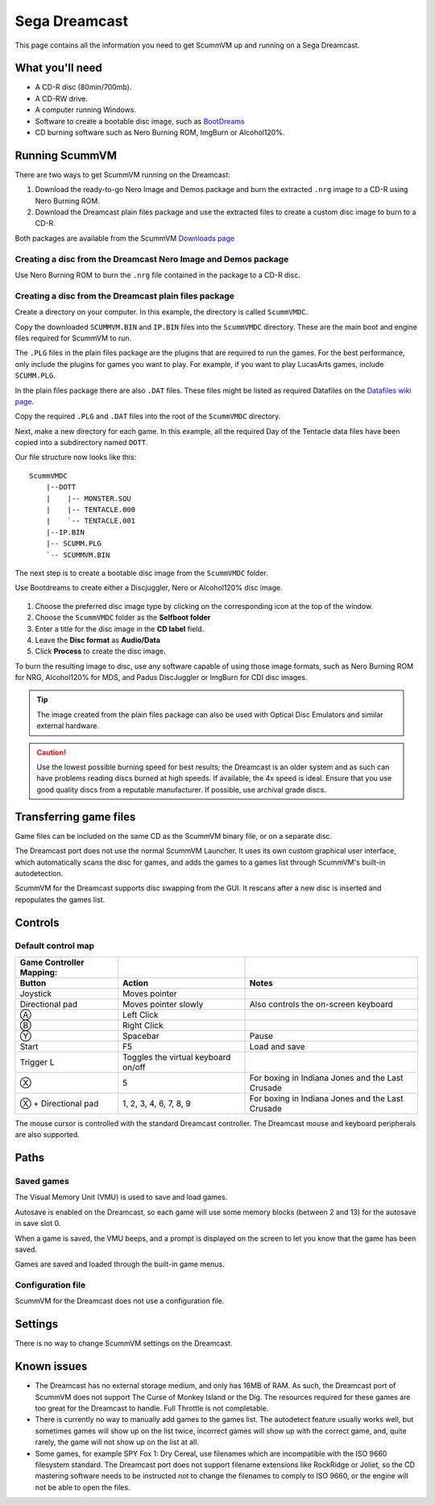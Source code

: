 =============================
Sega Dreamcast
=============================

This page contains all the information you need to get ScummVM up and running on a Sega Dreamcast.

What you'll need
=================

- A CD-R disc (80min/700mb).
- A CD-RW drive.
- A computer running Windows. 
- Software to create a bootable disc image, such as `BootDreams <https://dcemulation.org/index.php?title=BootDreams>`_ 
- CD burning software such as Nero Burning ROM, ImgBurn or Alcohol120%.  

Running ScummVM
==================================
There are two ways to get ScummVM running on the Dreamcast:

1. Download the ready-to-go Nero Image and Demos package and burn the extracted ``.nrg`` image to a CD-R using Nero Burning ROM. 
2. Download the Dreamcast plain files package and use the extracted files to create a custom disc image to burn to a CD-R.

Both packages are available from the ScummVM `Downloads page <https://www.scummvm.org/downloads/>`_

Creating a disc from the Dreamcast Nero Image and Demos package
********************************************************************
Use Nero Burning ROM to burn the ``.nrg`` file contained in the package to a CD-R disc. 

Creating a disc from the Dreamcast plain files package
********************************************************
Create a directory on your computer. In this example, the directory is called ``ScummVMDC``.

Copy the downloaded ``SCUMMVM.BIN`` and ``IP.BIN`` files into the ``ScummVMDC`` directory. These are the main boot and engine files required for ScummVM to run.

The ``.PLG`` files in the plain files package are the plugins that are required to run the games. For the best performance, only include the plugins for games you want to play. For example, if you want to play LucasArts games, include ``SCUMM.PLG``. 

In the plain files package there are also ``.DAT`` files. These files might be listed as required Datafiles on the `Datafiles wiki page <https://wiki.scummvm.org/index.php/Datafiles>`_.

Copy the required ``.PLG`` and ``.DAT`` files into the root of the ``ScummVMDC`` directory. 

Next, make a new directory for each game. In this example, all the required Day of the Tentacle data files have been copied into a subdirectory named ``DOTT``. 

Our file structure now looks like this:

::

    ScummVMDC
        |--DOTT
        |    |-- MONSTER.SOU
        |    |-- TENTACLE.000
        |    `-- TENTACLE.001
        |--IP.BIN
        |-- SCUMM.PLG
        `-- SCUMMVM.BIN

The next step is to create a bootable disc image from the ``ScummVMDC`` folder. 

Use Bootdreams to create either a Discjuggler, Nero or Alcohol120% disc image. 

.. figure:: ../images/dreamcast/bootdreams.png

1. Choose the preferred disc image type by clicking on the corresponding icon at the top of the window. 
2. Choose the ``ScummVMDC`` folder as the **Selfboot folder**
3. Enter a title for the disc image in the **CD label** field. 
4. Leave the **Disc format** as **Audio/Data**
5. Click **Process** to create the disc image. 


To burn the resulting image to disc, use any software capable of using those image formats, such as Nero Burning ROM for NRG, Alcohol120% for MDS, and Padus DiscJuggler or ImgBurn for CDI disc images. 

.. tip::

    The image created from the plain files package can also be used with Optical Disc Emulators and similar external hardware.


.. caution::

    Use the lowest possible burning speed for best results; the Dreamcast is an older system and as such can have problems reading discs burned at high speeds.  If available, the 4x speed is ideal. Ensure that you use good quality discs from a reputable manufacturer. If possible, use archival grade discs.  

Transferring game files
========================

Game files can be included on the same CD as the ScummVM binary file, or on a separate disc.

The Dreamcast port does not use the normal ScummVM Launcher. It uses its own custom graphical user interface, which automatically scans the disc for games, and adds the games to a games list through ScummVM's built-in autodetection. 

ScummVM for the Dreamcast supports disc swapping from the GUI. It rescans after a new disc is inserted and repopulates the games list. 

Controls
=================

Default control map
*********************

.. csv-table::
    :header-rows: 2

    Game Controller Mapping:,,
    Button,Action,Notes
    Joystick,Moves pointer,
    Directional pad,Moves pointer slowly, Also controls the on-screen keyboard
    Ⓐ,Left Click,
    Ⓑ,Right Click,
    Ⓨ,Spacebar,Pause
    Start,F5,Load and save
    Trigger L,Toggles the virtual keyboard on/off,
    Ⓧ,5,For boxing in Indiana Jones and the Last Crusade
    Ⓧ + Directional pad,"1, 2, 3, 4, 6, 7, 8, 9",For boxing in Indiana Jones and the Last Crusade

The mouse cursor is controlled with the standard Dreamcast controller. The Dreamcast mouse and keyboard peripherals are also supported. 

Paths 
=======

Saved games 
*****************

The Visual Memory Unit (VMU) is used to save and load games. 

Autosave is enabled on the Dreamcast, so each game will use some memory blocks (between 2 and 13) for the autosave in save slot 0.

When a game is saved, the VMU beeps, and a prompt is displayed on the screen to let you know that the game has been saved.

Games are saved and loaded through the built-in game menus. 

Configuration file 
*********************

ScummVM for the Dreamcast does not use a configuration file. 

Settings
==========

There is no way to change ScummVM settings on the Dreamcast.

Known issues
==============

- The Dreamcast has no external storage medium, and only has 16MB of RAM. As such, the Dreamcast port of ScummVM does not support The Curse of Monkey Island or the Dig. The resources required for these games are too great for the Dreamcast to handle. Full Throttle is not completable. 


- There is currently no way to manually add games to the games list. The autodetect feature usually works well, but sometimes games will show up on the list twice, incorrect games will show up with the correct game, and, quite rarely, the game will not show up on the list at all. 


- Some games, for example SPY Fox 1: Dry Cereal, use filenames which are incompatible with the ISO 9660 filesystem standard. The Dreamcast port does not support filename extensions like RockRidge or Joliet, so the CD mastering software needs to be instructed not to change the filenames to comply to ISO 9660, or the engine will not be able to open the files.

